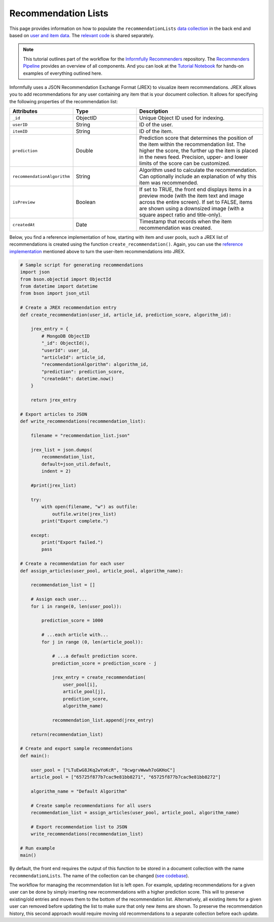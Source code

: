 Recommendation Lists
====================

This page provides information on how to populate the ``recommendationLists`` `data collection <https://informfully.readthedocs.io/en/latest/database.html>`_ in the back end and based on `user and item data <https://informfully.readthedocs.io/en/latest/compass.html>`_.
The `relevant code <https://github.com/Informfully/Documentation/tree/main/sample>`_ is shared separately.

.. note::

  This tutorial outlines part of the workflow for the `Informfully Recommenders <https://github.com/Informfully/Recommenders>`_ repository.
  The `Recommenders Pipeline <https://informfully.readthedocs.io/en/latest/recommenders.html>`_ provides an overview of all components.
  And you can look at the `Tutorial Notebook <https://github.com/Informfully/Experiments/tree/main/experiments/tutorial>`_ for hands-on examples of everything outlined here.

Informfully uses a JSON Recommendation Exchange Format (JREX) to visualize iteem recommendations.
JREX allows you to add recommendations for any user containing any item that is your document collection.
It allows for specifying the following properties of the recommendation list:

..
  ID (ObjectID): Unique Object ID used for indexing.
  userID (String): ID of the user.
  itemID (String): ID of the item.
  prediction (Double): Prediction score that determines the position of the item within the recommendation list. The higher the score, the further up the item is placed in the news feed. Precision, upper, and lower limits of the score can be customized.
  recommendationAlgorithm (String): Algorithm used to calculate the recommendation. Can optionally include an explanation of why this item was recommended.
  isPreview (Boolean): The front end can display (or feature) items in a preview mode (with the item text and image across the entire screen. Alternatively, items can be shown using a downsized image with a square aspect ratio and title-only.
  createdAt (Date): Timestamp that records when the item recommendation was created.

.. list-table::
   :widths: 25 25 50
   :header-rows: 1

   * - Attributes
     - Type
     - Description
   * - ``_id``
     - ObjectID
     - Unique Object ID used for indexing.
   * - ``userID``
     - String
     - ID of the user.
   * - ``itemID``
     - String
     - ID of the item.
   * - ``prediction``
     - Double
     - Prediction score that determines the position of the item within the recommendation list. The higher the score, the further up the item is placed in the news feed. Precision, upper- and lower limits of the score can be customized.
   * - ``recommendationAlgorithm``
     - String
     - Algorithm used to calculate the recommendation. Can optionally include an explanation of why this item was recommended.
   * - ``isPreview``
     - Boolean
     - If set to TRUE, the front end displays items in a preview mode (with the item text and image across the entire screen). If set to FALSE, items are shown using a downsized image (with a square aspect ratio and title-only).
   * - ``createdAt``
     - Date
     - Timestamp that records when the item recommendation was created.

Below, you find a reference implementation of how, starting with item and user pools, such a JREX list of recommendations is created using the function ``create_recommendation()``.
Again, you can use the `reference implementation <https://github.com/Informfully/Documentation/tree/main/sample>`_ mentioned above to turn the user-item recommendations into JREX.

.. code-block:: python

    # Sample script for generating recommendations
    import json
    from bson.objectid import ObjectId
    from datetime import datetime
    from bson import json_util

    # Create a JREX recommendation entry
    def create_recommendation(user_id, article_id, prediction_score, algorithm_id):

        jrex_entry = {
            # MongoDB ObjectID
            "_id": ObjectId(),
            "userId": user_id,
            "articleId": article_id,
            "recommendationAlgorithm": algorithm_id,
            "prediction": prediction_score,
            "createdAt": datetime.now()
        }

        return jrex_entry

    # Export articles to JSON
    def write_recommendations(recommendation_list):

        filename = "recommendation_list.json"
        
        jrex_list = json.dumps(
            recommendation_list, 
            default=json_util.default, 
            indent = 2)
        
        #print(jrex_list)

        try:
            with open(filename, "w") as outfile:
                outfile.write(jrex_list)
            print("Export complete.")

        except:
            print("Export failed.")
            pass

    # Create a recommendation for each user
    def assign_articles(user_pool, article_pool, algorithm_name):

        recommendation_list = []

        # Assign each user...
        for i in range(0, len(user_pool)):

            prediction_score = 1000

            # ...each article with...
            for j in range (0, len(article_pool)):
                
                # ...a default prediction score.
                prediction_score = prediction_score - j

                jrex_entry = create_recommendation(
                    user_pool[i], 
                    article_pool[j], 
                    prediction_score, 
                    algorithm_name)

                recommendation_list.append(jrex_entry)

        return(recommendation_list)

    # Create and export sample recommendations
    def main():

        user_pool = ["LTuEwG8JKq2wYoKcR", "9cwgrvWwwh7oGKHoC"]
        article_pool = ["65725f877b7cac9e81bb8271", "65725f877b7cac9e81bb8272"]
        
        algorithm_name = "Default Algorithm"

        # Create sample recommendations for all users
        recommendation_list = assign_articles(user_pool, article_pool, algorithm_name)

        # Export recommendation list to JSON
        write_recommendations(recommendation_list)

    # Run example
    main()

By default, the front end requires the output of this function to be stored in a document collection with the name ``recommendationLists``.
The name of the collection can be changed (`see codebase <https://github.com/Informfully/Platform/blob/main/backend/imports/api/recommendations.js>`_).

The workflow for managing the recommendation list is left open.
For example, updating recommendations for a given user can be done by simply inserting new recommendations with a higher prediction score.
This will to preserve existing/old entries and moves them to the bottom of the recommendation list.
Alternatively, all existing items for a given user can removed before updating the list to make sure that only new items are shown.
To preserve the recommendation history, this second approach would require moving old recommendations to a separate collection before each update.
